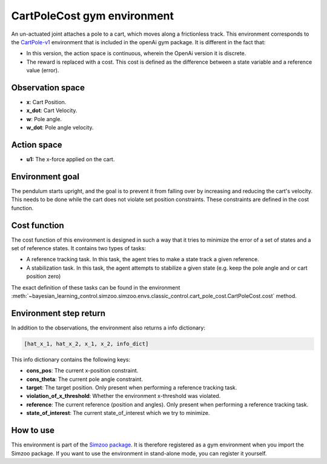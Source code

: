 .. _cart_pole_cost:

CartPoleCost gym environment
============================

An un-actuated joint attaches a pole to a cart, which moves along a frictionless track. This environment
corresponds to the `CartPole-v1 <https://gym.openai.com/envs/CartPole-v1/>`_ environment that is included in the
openAi gym package. It is different in the fact that:

-   In this version, the action space is continuous, wherein the OpenAi version
    it is discrete.
-   The reward is replaced with a cost. This cost is defined as the difference between a state variable and a reference value (error).

Observation space
-----------------

-   **x**: Cart Position.
-   **x_dot**: Cart Velocity.
-   **w**: Pole angle.
-   **w_dot**: Pole angle velocity.

Action space
------------

-   **u1:** The x-force applied on the cart.

Environment goal
----------------

The pendulum starts upright, and the goal is to prevent it from falling over by increasing and reducing the cart's
velocity. This needs to be done while the cart does not violate set position constraints. These constraints are defined
in the cost function.

Cost function
-------------

The cost function of this environment is designed in such a way that it tries to minimize the error of a set of states and a set of reference
states. It contains two types of tasks:

-   A reference tracking task. In this task, the agent tries to make a state track a given reference.
-   A stabilization task. In this task, the agent attempts to stabilize a given state (e.g. keep the pole angle and or cart position zero)

The exact definition of these tasks can be found in the environment :meth:`~bayesian_learning_control.simzoo.simzoo.envs.classic_control.cart_pole_cost.CartPoleCost.cost`
method.

.. todo::

    Add cost function formula.

Environment step return
-----------------------

In addition to the observations, the environment also returns a info dictionary:

.. code-block:: python

    [hat_x_1, hat_x_2, x_1, x_2, info_dict]


This info dictionary contains the following keys:

-   **cons_pos**: The current x-position constraint.
-   **cons_theta**: The current pole angle constraint.
-   **target**: The target position. Only present when performing a reference tracking task.
-   **violation_of_x_threshold**: Whether the environment x-threshold was violated.
-   **reference**: The current reference (position and angles). Only present when performing a reference tracking task.
-   **state_of_interest**: The current state_of_interest which we try to minimize.

How to use
----------

This environment is part of the `Simzoo package <https://github.com/rickstaa/simzoo>`_.
It is therefore registered as a gym environment when you import the Simzoo package.
If you want to use the environment in stand-alone mode, you can register it yourself.
